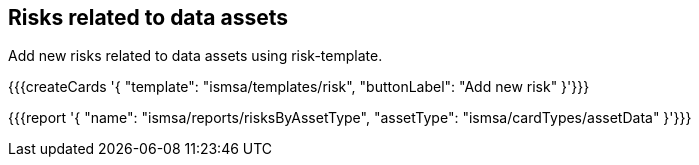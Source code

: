 ## Risks related to data assets

Add new risks related to data assets using risk-template.

{{{createCards '{
    "template": "ismsa/templates/risk",
    "buttonLabel": "Add new risk"
}'}}}

{{{report '{
    "name": "ismsa/reports/risksByAssetType",
    "assetType": "ismsa/cardTypes/assetData"
}'}}}